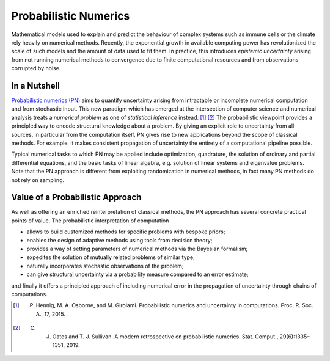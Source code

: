 Probabilistic Numerics
=======================

Mathematical models used to explain and predict
the behaviour of complex systems such as immune cells or the climate
rely heavily on numerical methods. Recently, the exponential growth in
available computing power has revolutionized the scale of such models
and the amount of data used to fit them. In practice, this introduces
*epistemic uncertainty* arising from not running numerical
methods to convergence due to finite computational resources and from
observations corrupted by noise.

In a Nutshell
****************

`Probabilistic numerics (PN) <http://probabilistic-numerics.org/>`_ aims to quantify uncertainty arising from intractable or incomplete numerical computation and from stochastic input. This new paradigm which has emerged at the intersection of computer science and numerical analysis treats a *numerical problem* as one of *statistical inference* instead. [#]_ [#]_ The probabilistic viewpoint provides a principled way to encode structural knowledge about a problem. By giving an explicit role to uncertainty from all sources, in particular from the computation itself, PN gives rise to new applications beyond the scope of classical methods. For example, it makes consistent propagation of uncertainty the entirety of a computational pipeline possible.

Typical numerical tasks to which PN may be applied include optimization, quadrature, the solution of ordinary and partial differential equations, and the basic tasks of linear algebra, e.g. solution of linear systems and eigenvalue problems. Note that the PN approach is different from exploiting randomization in numerical methods, in fact many PN methods do not rely on sampling.


Value of a Probabilistic Approach
**********************************

As well as offering an enriched reinterpretation of classical methods, the PN approach has several concrete practical points of value. The probabilistic interpretation of computation 

- allows to build customized methods for specific problems with bespoke priors;
- enables the design of adaptive methods using tools from decision theory; 
- provides a way of setting parameters of numerical methods via the Bayesian formalism;
- expedites the solution of mutually related problems of similar type;
- naturally incorporates stochastic observations of the problem;
- can give structural uncertainty via a probability measure compared to an error estimate;

and finally it offers a principled approach of including numerical error in the propagation of uncertainty through chains of computations.


.. [#] P. Hennig, M. A. Osborne, and M. Girolami. Probabilistic numerics and uncertainty in computations. Proc. R. Soc. A., 17, 2015.
.. [#] C. J. Oates and T. J. Sullivan. A modern retrospective on probabilistic numerics. Stat. Comput., 29(6):1335–1351, 2019.